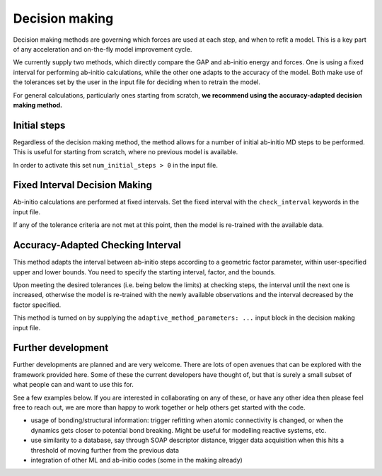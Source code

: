 .. _accelerated-aimd-decision-making:

Decision making
***************

Decision making methods are governing which forces are used at each step, and when to
refit a model. This is a key part of any acceleration and on-the-fly model improvement
cycle.

We currently supply two methods, which directly compare the GAP and ab-initio energy 
and forces. One is using a fixed interval for performing ab-initio calculations, while
the other one adapts to the accuracy of the model. Both make use of the tolerances set
by the user in the input file for deciding when to retrain the model.

For general calculations, particularly ones starting from scratch, **we recommend using 
the accuracy-adapted decision making method.**

Initial steps
=============

Regardless of the decision making method, the method allows for a number of initial 
ab-initio MD steps to be performed. This is useful for starting from scratch, where no
previous model is available.

In order to activate this set ``num_initial_steps > 0`` in the input file.

Fixed Interval Decision Making
==============================

.. _fixed interval:

Ab-initio calculations are performed at fixed intervals. Set the fixed interval with the
``check_interval`` keywords in the input file.

If any of the tolerance criteria are not met at this point, then the model is re-trained
with the available data.

Accuracy-Adapted Checking Interval
==================================

.. _adaptive interval:

This method adapts the interval between ab-initio steps according to a geometric factor
parameter, within user-specified upper and lower bounds. You need to specify the starting
interval, factor, and the bounds. 

Upon meeting the desired tolerances (i.e. being below the limits) at checking steps, the
interval until the next one is increased, otherwise the model is re-trained with the
newly available observations and the interval decreased by the factor specified.

This method is turned on by supplying the ``adaptive_method_parameters: ...`` input 
block in the decision making input file.

Further development
===================

Further developments are planned and are very welcome. There are lots of open avenues that can be explored with the framework provided here. Some of these the current developers have thought of, but that is surely a small subset of what people can and want to use this for. 

See a few examples below. If you are interested in collaborating on any of these, or have any other idea then please feel free to reach out, we are more than happy to work together or help others get started with the code.

* usage of bonding/structural information: trigger refitting when atomic connectivity is changed, or when the dynamics gets closer to potential bond breaking. Might be useful for modelling reactive systems, etc.

* use similarity to a database, say through SOAP descriptor distance, trigger data acquisition when this hits a threshold of moving further from the previous data

* integration of other ML and ab-initio codes (some in the making already)

